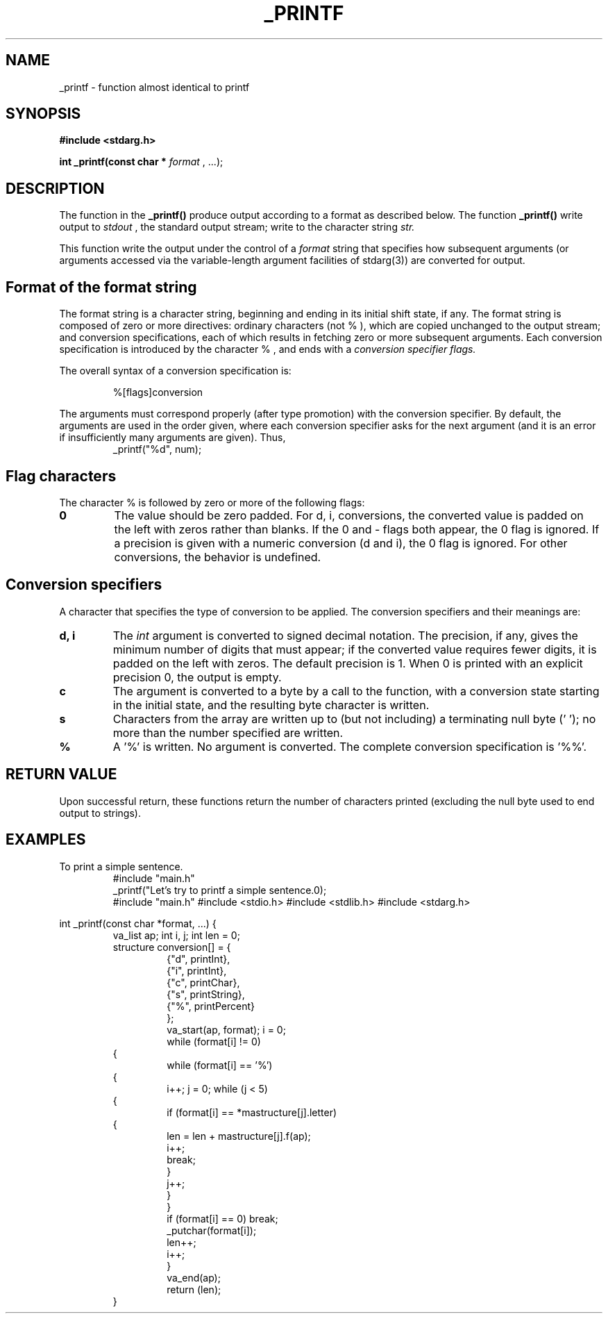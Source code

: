 .TH _PRINTF "1" "27 March 2023" "Version 1.0 by Ben&Chris" "_Printf manual"

.SH NAME
_printf - function almost identical to printf

.SH SYNOPSIS
.B #include <stdarg.h>
.PP
.B int _printf(const char *
.I format
, ...);

.SH DESCRIPTION
The function in the
.B _printf()
produce output according to a format as described below. The function
.B _printf()
write output to
.I stdout
, the standard output stream; write to the character string
.I str.

." next paragraph ."
.PP
This function write the output under the control of a
.I format
string that specifies how subsequent arguments (or arguments accessed via
the variable-length argument facilities of stdarg(3)) are converted for output.

.SH Format of the format string
The format string is a character string, beginning and ending in its initial
shift state, if any. The format string is composed of zero or more directives:
ordinary characters
(not
.RB %
), which are copied unchanged to the output stream; and conversion
specifications, each of which results in fetching zero or
more subsequent arguments. Each conversion specification is
introduced by the character
.RB %
, and ends with a
.I conversion specifier
.In between there may be (in this order) zero or more
.I flags.

The overall syntax of a conversion specification is:

.RS
%[flags]conversion
.RE
.PP
The arguments must correspond properly (after type promotion)
with the conversion specifier. By default, the arguments
are used in the order given, where each conversion specifier
asks for the next argument (and it is an error if insufficiently
many arguments are given). Thus,
.RS
_printf("%d", num);
.RE

.SH Flag characters
The character % is followed by zero or more of the following flags:
.TP
\fB0\fP
The value should be zero padded.  For d, i, conversions, the converted
value is padded on the left with zeros rather than blanks.  If the 0
and - flags both appear, the 0 flag is ignored.  If a precision is
given with a numeric conversion (d and i), the 0 flag is ignored.
For other conversions, the behavior is undefined.

.SH Conversion specifiers
A character that specifies the type of conversion to be applied.
The conversion specifiers and their meanings are:
.TP
\fBd, i\fP
The
.I int
argument is converted to signed decimal notation. The precision,
if any, gives the minimum number of digits that must appear;
if the converted value requires fewer digits, it is padded
on the left with zeros.  The default precision is 1.
When 0 is printed with an explicit precision 0, the output is empty.
.TP
\fBc\fP
The argument is converted to a byte by a call to the function,
with a conversion state starting in the initial state,
and the resulting byte character is written.
.TP
\fBs\fP
Characters from the array are written up to (but not including)
a terminating null byte ('\0'); no more than the number specified are written.
.TP
\fB%\fP
A '%' is written.  No argument is converted.
The complete conversion specification is '%%'.
.SH RETURN VALUE
Upon successful return, these functions return the number of characters printed
(excluding the null byte used to end output to strings).
.SH EXAMPLES
To print a simple sentence.
.RS
#include "main.h"
.RE
.RS
_printf("Let's try to printf a simple sentence.\n");
.RE
.RS
#include "main.h"
#include <stdio.h>
#include <stdlib.h>
#include <stdarg.h>
.RE
.PP
int _printf(const char *format, ...)
{
.RS
va_list ap;
int i, j;
int len = 0;
.RE
.RS
structure conversion[] = {
.RS
{"d", printInt},
.RE
.RS
{"i", printInt},
.RE
.RS
{"c", printChar},
.RE
.RS
{"s", printString},
.RE
.RS
{"%", printPercent}
.RE
.RS
};
.RE
.RS
va_start(ap, format);
i = 0;
.RE
.RS
while (format[i] != 0)
.RE
{
.RS
while (format[i] == '%')
.RE
{
.RS
i++;
j = 0;
while (j < 5)
.RE
{
.RS
if (format[i] == *mastructure[j].letter)
.RE
{
.RS
len = len + mastructure[j].f(ap);
.RE
.RS
i++;
.RE
.RS
break;
.RE
.RS
}
.RE
.RS
j++;
.RE
.RS
}
.RE
.RS
}
.RE
.RS
if (format[i] == 0)
break;
.RE
.RS
_putchar(format[i]);
.RE
.RS
len++;
.RE
.RS
i++;
.RE
.RS
}
.RE
.RS
va_end(ap);
.RE
.RS
return (len);
.RE
}
.RE
